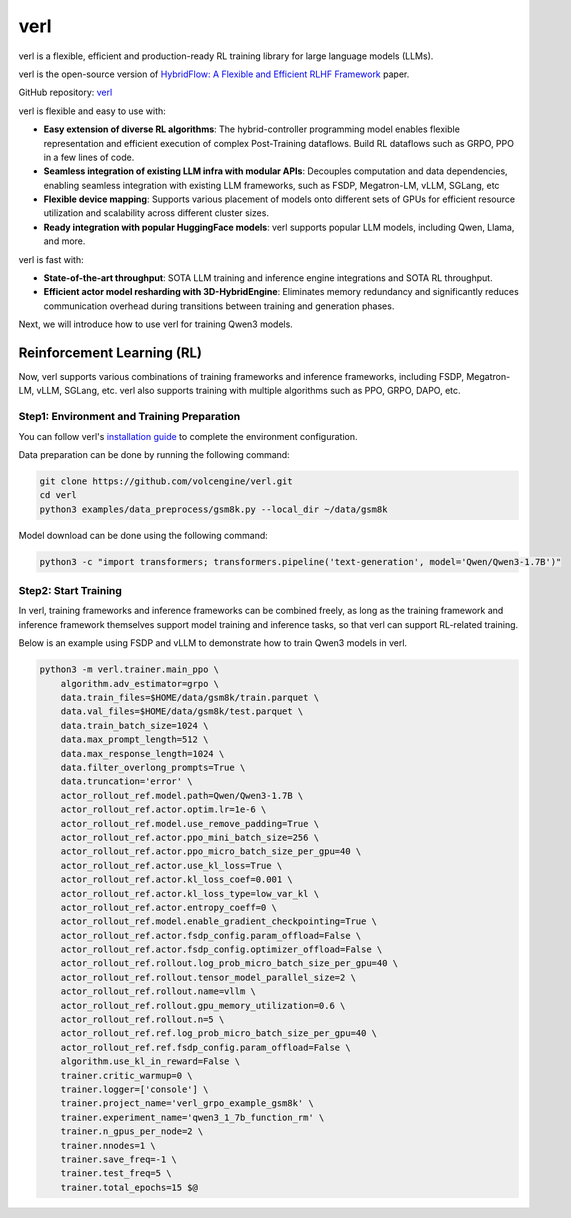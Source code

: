 verl
====

verl is a flexible, efficient and production-ready RL training library for large language models (LLMs).

verl is the open-source version of `HybridFlow: A Flexible and Efficient RLHF Framework <https://arxiv.org/abs/2409.19256v2>`__ paper.

GitHub repository: `verl <https://github.com/volcengine/verl>`__

verl is flexible and easy to use with:

- **Easy extension of diverse RL algorithms**: The hybrid-controller programming model enables flexible representation and efficient execution of complex Post-Training dataflows. Build RL dataflows such as GRPO, PPO in a few lines of code.
- **Seamless integration of existing LLM infra with modular APIs**: Decouples computation and data dependencies, enabling seamless integration with existing LLM frameworks, such as FSDP, Megatron-LM, vLLM, SGLang, etc
- **Flexible device mapping**: Supports various placement of models onto different sets of GPUs for efficient resource utilization and scalability across different cluster sizes.
- **Ready integration with popular HuggingFace models**: verl supports popular LLM models, including Qwen, Llama, and more.

verl is fast with:

- **State-of-the-art throughput**: SOTA LLM training and inference engine integrations and SOTA RL throughput.

- **Efficient actor model resharding with 3D-HybridEngine**: Eliminates memory redundancy and significantly reduces communication overhead during transitions between training and generation phases.

Next, we will introduce how to use verl for training Qwen3 models.

Reinforcement Learning (RL)
-----------------------------

Now, verl supports various combinations of training frameworks and inference frameworks, including FSDP, Megatron-LM, vLLM, SGLang, etc. verl also supports training with multiple algorithms such as PPO, GRPO, DAPO, etc.

Step1: Environment and Training Preparation
+++++++++++++++++++++++++++++++++++++++++++

You can follow verl's `installation guide <https://verl.readthedocs.io/en/latest/start/install.html>`__ to complete the environment configuration.

Data preparation can be done by running the following command:

.. code-block:: bash

    git clone https://github.com/volcengine/verl.git
    cd verl
    python3 examples/data_preprocess/gsm8k.py --local_dir ~/data/gsm8k

Model download can be done using the following command:

.. code-block:: bash

    python3 -c "import transformers; transformers.pipeline('text-generation', model='Qwen/Qwen3-1.7B')"


Step2: Start Training
++++++++++++++++++++

In verl, training frameworks and inference frameworks can be combined freely, as long as the training framework and inference framework themselves support model training and inference tasks, so that verl can support RL-related training.

Below is an example using FSDP and vLLM to demonstrate how to train Qwen3 models in verl.

.. code-block:: bash

    python3 -m verl.trainer.main_ppo \
        algorithm.adv_estimator=grpo \
        data.train_files=$HOME/data/gsm8k/train.parquet \
        data.val_files=$HOME/data/gsm8k/test.parquet \
        data.train_batch_size=1024 \
        data.max_prompt_length=512 \
        data.max_response_length=1024 \
        data.filter_overlong_prompts=True \
        data.truncation='error' \
        actor_rollout_ref.model.path=Qwen/Qwen3-1.7B \
        actor_rollout_ref.actor.optim.lr=1e-6 \
        actor_rollout_ref.model.use_remove_padding=True \
        actor_rollout_ref.actor.ppo_mini_batch_size=256 \
        actor_rollout_ref.actor.ppo_micro_batch_size_per_gpu=40 \
        actor_rollout_ref.actor.use_kl_loss=True \
        actor_rollout_ref.actor.kl_loss_coef=0.001 \
        actor_rollout_ref.actor.kl_loss_type=low_var_kl \
        actor_rollout_ref.actor.entropy_coeff=0 \
        actor_rollout_ref.model.enable_gradient_checkpointing=True \
        actor_rollout_ref.actor.fsdp_config.param_offload=False \
        actor_rollout_ref.actor.fsdp_config.optimizer_offload=False \
        actor_rollout_ref.rollout.log_prob_micro_batch_size_per_gpu=40 \
        actor_rollout_ref.rollout.tensor_model_parallel_size=2 \
        actor_rollout_ref.rollout.name=vllm \
        actor_rollout_ref.rollout.gpu_memory_utilization=0.6 \
        actor_rollout_ref.rollout.n=5 \
        actor_rollout_ref.ref.log_prob_micro_batch_size_per_gpu=40 \
        actor_rollout_ref.ref.fsdp_config.param_offload=False \
        algorithm.use_kl_in_reward=False \
        trainer.critic_warmup=0 \
        trainer.logger=['console'] \
        trainer.project_name='verl_grpo_example_gsm8k' \
        trainer.experiment_name='qwen3_1_7b_function_rm' \
        trainer.n_gpus_per_node=2 \
        trainer.nnodes=1 \
        trainer.save_freq=-1 \
        trainer.test_freq=5 \
        trainer.total_epochs=15 $@
